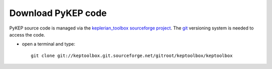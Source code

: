 .. _howtodownload:

Download PyKEP code
======================

PyKEP source code is managed via the `keplerian_toolbox sourceforge project <http://sourceforge.net/projects/keptoolbox/>`_.
The `git <http://git-scm.com/>`_ versioning system is needed to access the code. 

* open a terminal and type::

    git clone git://keptoolbox.git.sourceforge.net/gitroot/keptoolbox/keptoolbox
